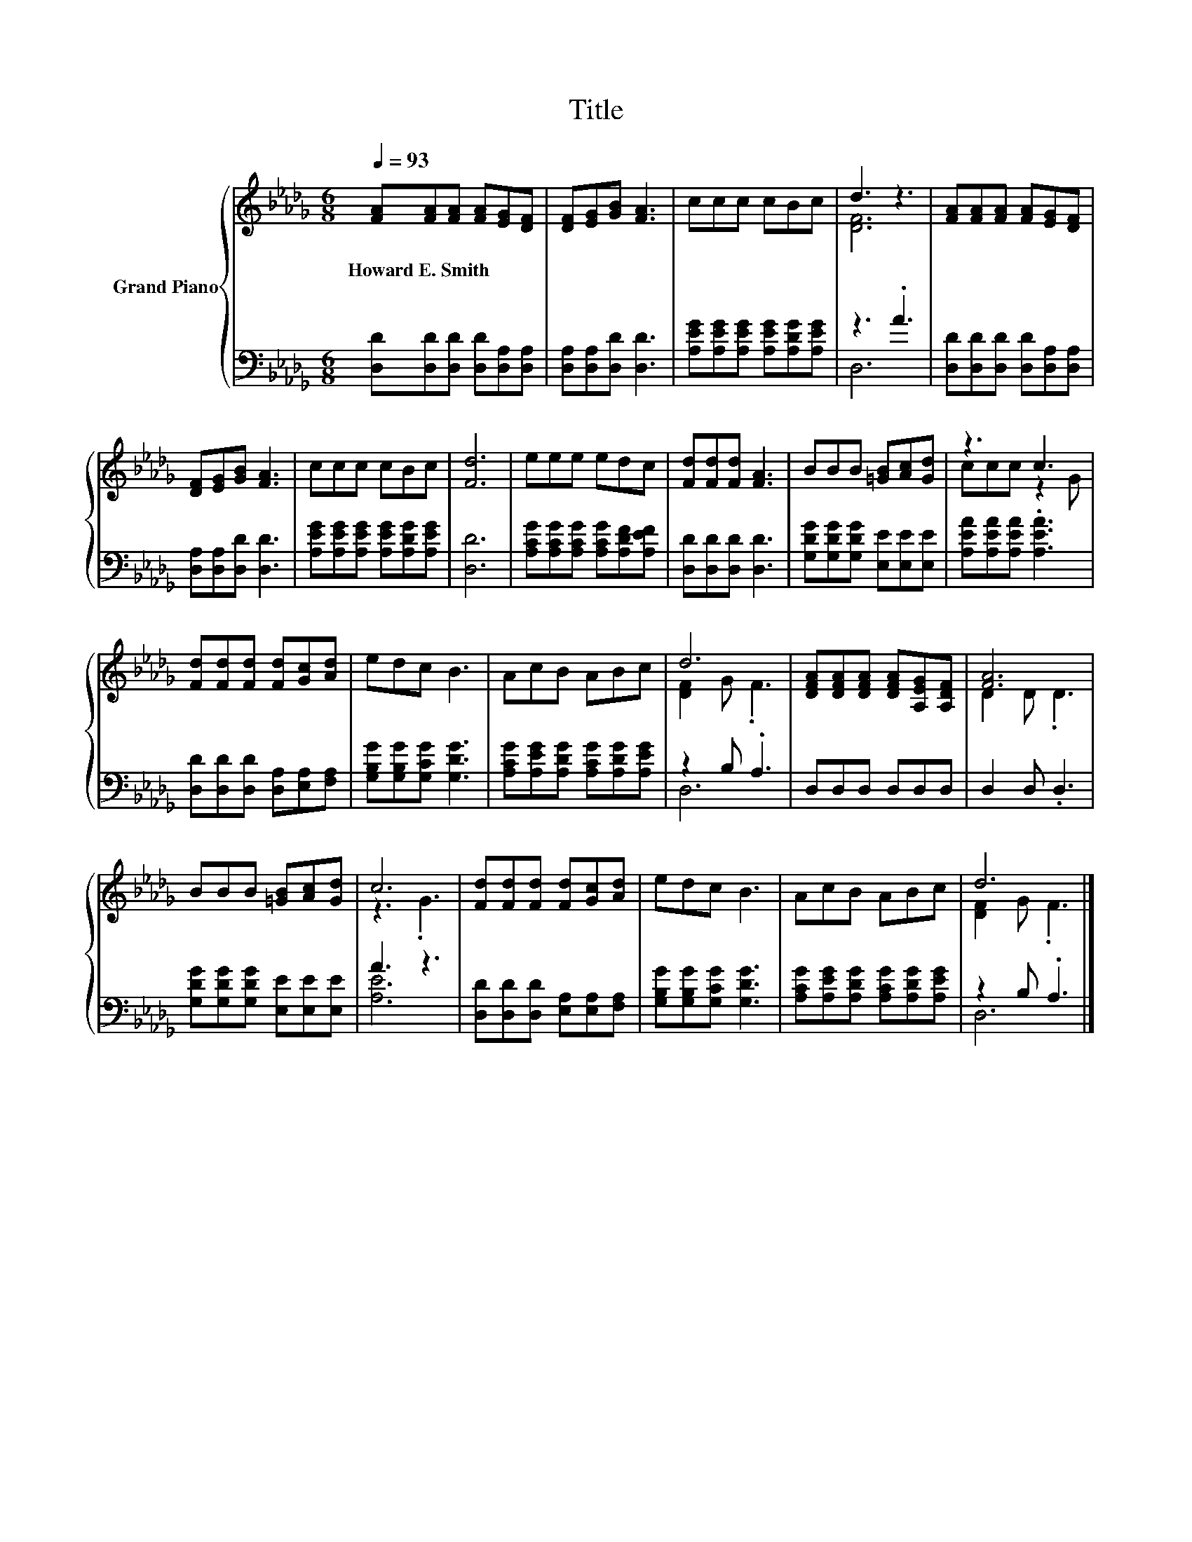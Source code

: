 X:1
T:Title
%%score { ( 1 3 ) | ( 2 4 ) }
L:1/8
Q:1/4=93
M:6/8
K:Db
V:1 treble nm="Grand Piano"
V:3 treble 
V:2 bass 
V:4 bass 
V:1
 [FA][FA][FA] [FA][EG][DF] | [DF][EG][GB] [FA]3 | ccc cBc | d3 z3 | [FA][FA][FA] [FA][EG][DF] | %5
w: Howard~E.~Smith * * * * *|||||
 [DF][EG][GB] [FA]3 | ccc cBc | [Fd]6 | eee edc | [Fd][Fd][Fd] [FA]3 | BBB [=GB][Ac][Gd] | z3 c3 | %12
w: |||||||
 [Fd][Fd][Fd] [Fd][Gc][Ad] | edc B3 | AcB ABc | d6 | [DFA][DFA][DFA] [DFA][A,EG][A,DF] | [FA]6 | %18
w: ||||||
 BBB [=GB][Ac][Gd] | c6 | [Fd][Fd][Fd] [Fd][Gc][Ad] | edc B3 | AcB ABc | d6 |] %24
w: ||||||
V:2
 [D,D][D,D][D,D] [D,D][D,A,][D,A,] | [D,A,][D,A,][D,D] [D,D]3 | %2
 [A,EG][A,EG][A,EG] [A,EG][A,DG][A,EG] | z3 .A3 | [D,D][D,D][D,D] [D,D][D,A,][D,A,] | %5
 [D,A,][D,A,][D,D] [D,D]3 | [A,EG][A,EG][A,EG] [A,EG][A,DG][A,EG] | [D,D]6 | %8
 [A,CG][A,CG][A,CG] [A,CG][A,DF][A,EF] | [D,D][D,D][D,D] [D,D]3 | %10
 [G,DG][G,DG][G,DG] [E,E][E,E][E,E] | [A,EA][A,EA][A,EA] .[A,EA]3 | %12
 [D,D][D,D][D,D] [D,A,][E,A,][F,A,] | [G,B,G][G,B,G][G,CG] [G,DG]3 | %14
 [A,CG][A,EG][A,DG] [A,CG][A,DG][A,EG] | z2 B, .A,3 | D,D,D, D,D,D, | D,2 D, .D,3 | %18
 [G,DG][G,DG][G,DG] [E,E][E,E][E,E] | A3 z3 | [D,D][D,D][D,D] [E,A,][E,A,][F,A,] | %21
 [G,B,G][G,B,G][G,CG] [G,DG]3 | [A,CG][A,EG][A,DG] [A,CG][A,DG][A,EG] | z2 B, .A,3 |] %24
V:3
 x6 | x6 | x6 | [DF]6 | x6 | x6 | x6 | x6 | x6 | x6 | x6 | ccc z2 G | x6 | x6 | x6 | [DF]2 G .F3 | %16
 x6 | D2 D .D3 | x6 | z3 .G3 | x6 | x6 | x6 | [DF]2 G .F3 |] %24
V:4
 x6 | x6 | x6 | D,6 | x6 | x6 | x6 | x6 | x6 | x6 | x6 | x6 | x6 | x6 | x6 | D,6 | x6 | x6 | x6 | %19
 [A,E]6 | x6 | x6 | x6 | D,6 |] %24

